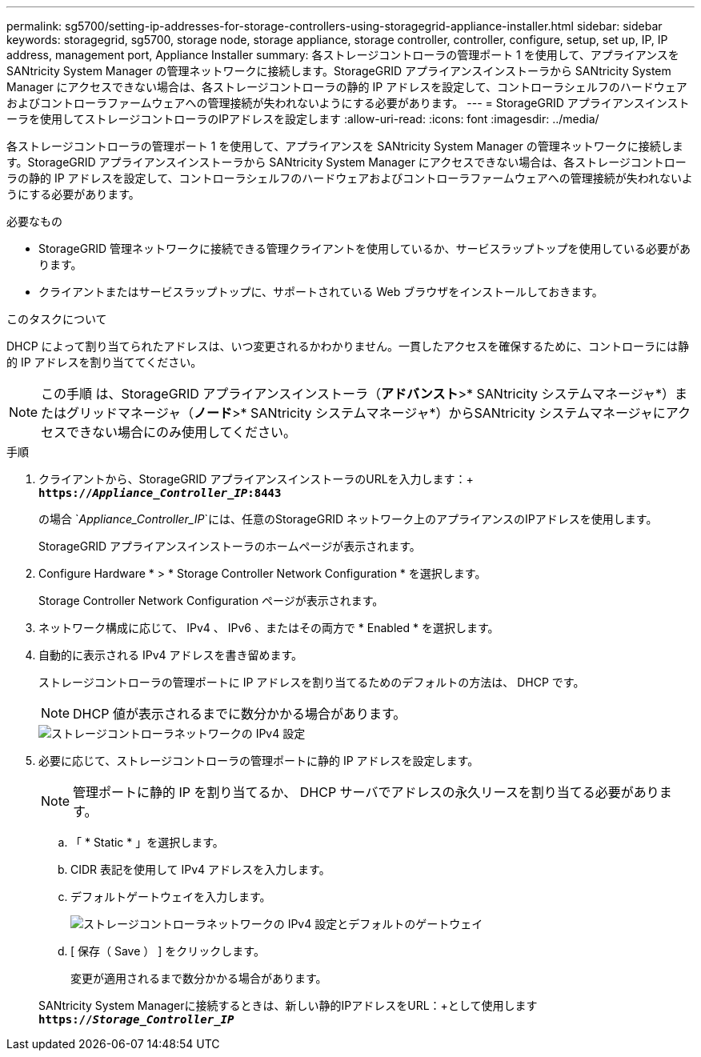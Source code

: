 ---
permalink: sg5700/setting-ip-addresses-for-storage-controllers-using-storagegrid-appliance-installer.html 
sidebar: sidebar 
keywords: storagegrid, sg5700, storage node, storage appliance, storage controller, controller, configure, setup, set up, IP, IP address, management port, Appliance Installer 
summary: 各ストレージコントローラの管理ポート 1 を使用して、アプライアンスを SANtricity System Manager の管理ネットワークに接続します。StorageGRID アプライアンスインストーラから SANtricity System Manager にアクセスできない場合は、各ストレージコントローラの静的 IP アドレスを設定して、コントローラシェルフのハードウェアおよびコントローラファームウェアへの管理接続が失われないようにする必要があります。 
---
= StorageGRID アプライアンスインストーラを使用してストレージコントローラのIPアドレスを設定します
:allow-uri-read: 
:icons: font
:imagesdir: ../media/


[role="lead"]
各ストレージコントローラの管理ポート 1 を使用して、アプライアンスを SANtricity System Manager の管理ネットワークに接続します。StorageGRID アプライアンスインストーラから SANtricity System Manager にアクセスできない場合は、各ストレージコントローラの静的 IP アドレスを設定して、コントローラシェルフのハードウェアおよびコントローラファームウェアへの管理接続が失われないようにする必要があります。

.必要なもの
* StorageGRID 管理ネットワークに接続できる管理クライアントを使用しているか、サービスラップトップを使用している必要があります。
* クライアントまたはサービスラップトップに、サポートされている Web ブラウザをインストールしておきます。


.このタスクについて
DHCP によって割り当てられたアドレスは、いつ変更されるかわかりません。一貫したアクセスを確保するために、コントローラには静的 IP アドレスを割り当ててください。


NOTE: この手順 は、StorageGRID アプライアンスインストーラ（*アドバンスト*>* SANtricity システムマネージャ*）またはグリッドマネージャ（*ノード*>* SANtricity システムマネージャ*）からSANtricity システムマネージャにアクセスできない場合にのみ使用してください。

.手順
. クライアントから、StorageGRID アプライアンスインストーラのURLを入力します：+
`*https://_Appliance_Controller_IP_:8443*`
+
の場合 `_Appliance_Controller_IP_`には、任意のStorageGRID ネットワーク上のアプライアンスのIPアドレスを使用します。

+
StorageGRID アプライアンスインストーラのホームページが表示されます。

. Configure Hardware * > * Storage Controller Network Configuration * を選択します。
+
Storage Controller Network Configuration ページが表示されます。

. ネットワーク構成に応じて、 IPv4 、 IPv6 、またはその両方で * Enabled * を選択します。
. 自動的に表示される IPv4 アドレスを書き留めます。
+
ストレージコントローラの管理ポートに IP アドレスを割り当てるためのデフォルトの方法は、 DHCP です。

+

NOTE: DHCP 値が表示されるまでに数分かかる場合があります。

+
image::../media/storage_controller_network_config_ipv4.gif[ストレージコントローラネットワークの IPv4 設定]

. 必要に応じて、ストレージコントローラの管理ポートに静的 IP アドレスを設定します。
+

NOTE: 管理ポートに静的 IP を割り当てるか、 DHCP サーバでアドレスの永久リースを割り当てる必要があります。

+
.. 「 * Static * 」を選択します。
.. CIDR 表記を使用して IPv4 アドレスを入力します。
.. デフォルトゲートウェイを入力します。
+
image::../media/storage_controller_ipv4_and_def_gateway.gif[ストレージコントローラネットワークの IPv4 設定とデフォルトのゲートウェイ]

.. [ 保存（ Save ） ] をクリックします。
+
変更が適用されるまで数分かかる場合があります。

+
SANtricity System Managerに接続するときは、新しい静的IPアドレスをURL：+として使用します
`*https://_Storage_Controller_IP_*`





